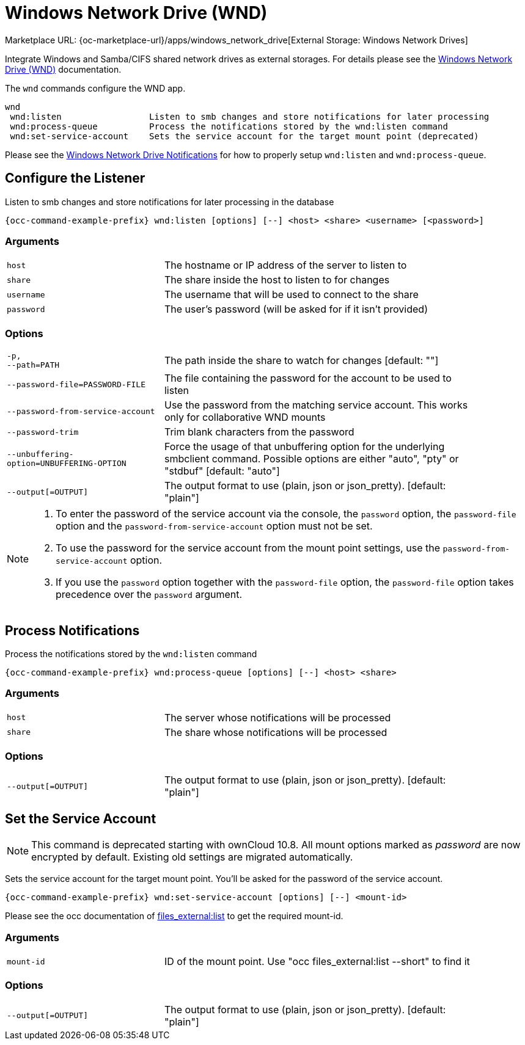= Windows Network Drive (WND)

Marketplace URL: {oc-marketplace-url}/apps/windows_network_drive[External Storage: Windows Network Drives]

Integrate Windows and Samba/CIFS shared network drives as external storages. For details please see the
xref:enterprise/external_storage/windows-network-drive_configuration.adoc[Windows Network Drive (WND)] documentation.

The `wnd` commands configure the WND app.

[source,plaintext]
----
wnd
 wnd:listen                 Listen to smb changes and store notifications for later processing
 wnd:process-queue          Process the notifications stored by the wnd:listen command
 wnd:set-service-account    Sets the service account for the target mount point (deprecated)
----

Please see the
xref:enterprise/external_storage/windows-network-drive_configuration.adoc#wnd-notifications[Windows Network Drive Notifications] for how to properly setup `wnd:listen` and `wnd:process-queue`.

== Configure the Listener

Listen to smb changes and store notifications for later processing in the database

[source,bash,subs="attributes+"]
----
{occ-command-example-prefix} wnd:listen [options] [--] <host> <share> <username> [<password>]
----

=== Arguments

[width="90%",cols="40%,80%",]
|===
| `host` 
| The hostname or IP address of the server to listen to
| `share`
| The share inside the host to listen to for changes
| `username` 
| The username that will be used to connect to the share
| `password`
| The user's password (will be asked for if it isn't provided)
|===

=== Options

[width="90%",cols="40%,80%",]
|===
| `-p, +
--path=PATH` 
| The path inside the share to watch for changes [default: ""]

| `--password-file=PASSWORD-FILE`
| The file containing the password for the account to be used to listen

| `--password-from-service-account`
| Use the password from the matching service account. This works only for collaborative WND mounts

| `--password-trim` 
| Trim blank characters from the password

| `--unbuffering-option=UNBUFFERING-OPTION`
| Force the usage of that unbuffering option for the underlying smbclient command. Possible options are either "auto", "pty" or "stdbuf" [default: "auto"]

| `--output[=OUTPUT]`
| The output format to use (plain, json or json_pretty). [default: "plain"] 
|===

[NOTE]
====
. To enter the password of the service account via the console, the `password` option, the `password-file` option and the `password-from-service-account` option must not be set.

. To use the password for the service account from the mount point settings, use the `password-from-service-account` option.

. If you use the `password` option together with the `password-file` option, the `password-file` option takes precedence over the `password` argument.
====

== Process Notifications

Process the notifications stored by the `wnd:listen` command

[source,bash,subs="attributes+"]
----
{occ-command-example-prefix} wnd:process-queue [options] [--] <host> <share>
----

=== Arguments

[width="90%",cols="40%,80%",]
|===
| `host` 
| The server whose notifications will be processed
| `share`
| The share whose notifications will be processed
|===

=== Options

[width="90%",cols="40%,80%",]
|===
| `--output[=OUTPUT]`
| The output format to use (plain, json or json_pretty). [default: "plain"] 
|===

== Set the Service Account

NOTE: This command is deprecated starting with ownCloud 10.8. All mount options marked as _password_ are now encrypted by default. Existing old settings are migrated automatically.
 
Sets the service account for the target mount point. You'll be asked for the password of the service account.

[source,bash,subs="attributes+"]
----
{occ-command-example-prefix} wnd:set-service-account [options] [--] <mount-id>
----

Please see the occ documentation of
xref:configuration/server/occ_command.adoc#files_externallist[files_external:list]
to get the required mount-id.

=== Arguments

[width="90%",cols="40%,80%",]
|===
| `mount-id` 
| ID of the mount point. Use "occ files_external:list --short" to find it
|===

=== Options

[width="90%",cols="40%,80%",]
|===
| `--output[=OUTPUT]`
| The output format to use (plain, json or json_pretty). [default: "plain"] 
|===
